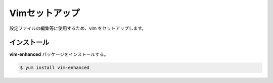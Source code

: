 **********************************************************************
Vimセットアップ
**********************************************************************

設定ファイルの編集等に使用するため、vim をセットアップします。

======================================================================
インストール
======================================================================

**vim-enhanced** パッケージをインストールする。

.. code-block:: bash

    $ yum install vim-enhanced

